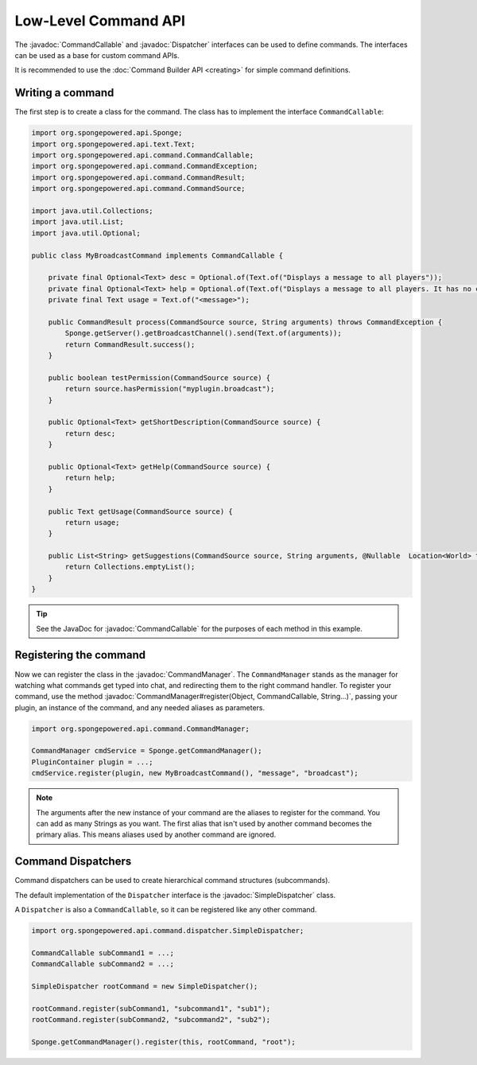 =====================
Low-Level Command API
=====================

.. javadoc-import::
    org.spongepowered.api.command.CommandCallable
    org.spongepowered.api.command.CommandManager
    org.spongepowered.api.command.dispatcher.Dispatcher
    org.spongepowered.api.command.dispatcher.SimpleDispatcher
    java.lang.Object
    java.lang.String

The :javadoc:`CommandCallable` and :javadoc:`Dispatcher` interfaces can be used to define commands. The interfaces can
be used as a base for custom command APIs.

It is recommended to use the :doc:`Command Builder API <creating>` for simple command definitions.

Writing a command
=================

The first step is to create a class for the command. The class has to implement the interface ``CommandCallable``:

.. code-block:: java

    import org.spongepowered.api.Sponge;
    import org.spongepowered.api.text.Text;
    import org.spongepowered.api.command.CommandCallable;
    import org.spongepowered.api.command.CommandException;
    import org.spongepowered.api.command.CommandResult;
    import org.spongepowered.api.command.CommandSource;

    import java.util.Collections;
    import java.util.List;
    import java.util.Optional;

    public class MyBroadcastCommand implements CommandCallable {

        private final Optional<Text> desc = Optional.of(Text.of("Displays a message to all players"));
        private final Optional<Text> help = Optional.of(Text.of("Displays a message to all players. It has no color support!"));
        private final Text usage = Text.of("<message>");

        public CommandResult process(CommandSource source, String arguments) throws CommandException {
            Sponge.getServer().getBroadcastChannel().send(Text.of(arguments));
            return CommandResult.success();
        }

        public boolean testPermission(CommandSource source) {
            return source.hasPermission("myplugin.broadcast");
        }

        public Optional<Text> getShortDescription(CommandSource source) {
            return desc;
        }

        public Optional<Text> getHelp(CommandSource source) {
            return help;
        }

        public Text getUsage(CommandSource source) {
            return usage;
        }

        public List<String> getSuggestions(CommandSource source, String arguments, @Nullable  Location<World> targetPosition) throws CommandException {
            return Collections.emptyList();
        }
    }

.. tip::

    See the JavaDoc for :javadoc:`CommandCallable` for the purposes of each method in this example.

Registering the command
=======================

Now we can register the class in the :javadoc:`CommandManager`. The ``CommandManager`` stands as the manager for
watching what commands get typed into chat, and redirecting them to the right command handler.
To register your command, use the method :javadoc:`CommandManager#register(Object, CommandCallable, String...)`,
passing your plugin, an instance of the command, and any needed aliases as parameters.

.. code-block:: java

    import org.spongepowered.api.command.CommandManager;

    CommandManager cmdService = Sponge.getCommandManager();
    PluginContainer plugin = ...;
    cmdService.register(plugin, new MyBroadcastCommand(), "message", "broadcast");

.. note::

    The arguments after the new instance of your command are the aliases to register for the command. You can add as many
    Strings as you want. The first alias that isn't used by another command becomes the primary alias. This means aliases
    used by another command are ignored.

Command Dispatchers
===================

Command dispatchers can be used to create hierarchical command structures (subcommands).

The default implementation of the ``Dispatcher`` interface is the :javadoc:`SimpleDispatcher` class.

A ``Dispatcher`` is also a ``CommandCallable``, so it can be registered like any other command.

.. code-block:: java

    import org.spongepowered.api.command.dispatcher.SimpleDispatcher;

    CommandCallable subCommand1 = ...;
    CommandCallable subCommand2 = ...;

    SimpleDispatcher rootCommand = new SimpleDispatcher();

    rootCommand.register(subCommand1, "subcommand1", "sub1");
    rootCommand.register(subCommand2, "subcommand2", "sub2");

    Sponge.getCommandManager().register(this, rootCommand, "root");
